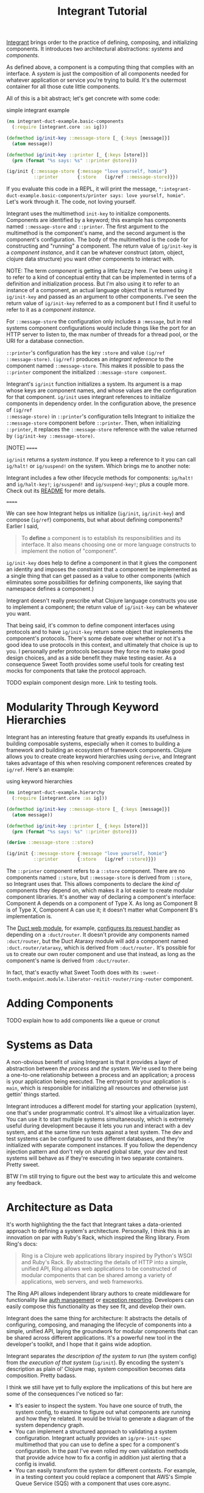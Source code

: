 #+TITLE: Integrant Tutorial

[[https://github.com/weavejester/integrant][Integrant]] brings order to the practice of defining, composing, and initializing
components. It introduces two architectural abstractions: /systems/ and
/components/.

As defined above, a component is a computing thing that complies with an
interface. A /system/ is just the composition of all components needed for
whatever application or service you're trying to build. It's the outermost
container for all those cute little components.

All of this is a bit abstract; let's get concrete with some code:

#+CAPTION: simple integrant example
#+BEGIN_SRC clojure
(ns integrant-duct-example.basic-components
  (:require [integrant.core :as ig]))

(defmethod ig/init-key ::message-store [_ {:keys [message]}]
  (atom message))

(defmethod ig/init-key ::printer [_ {:keys [store]}]
  (prn (format "%s says: %s" ::printer @store)))

(ig/init {::message-store {:message "love yourself, homie"}
          ::printer       {:store   (ig/ref ::message-store)}})
#+END_SRC

If you evaluate this code in a REPL, it will print the message,
~":integrant-duct-example.basic-components/printer says: love yourself, homie"~.
Let's work through it. The code, not loving yourself.

Integrant uses the multimethod ~init-key~ to initialize components. Components
are identified by a keyword; this example has components named ~::message-store~
and ~::printer~. The first argument to the multimethod is the component's name,
and the second argument is the component's configuration. The body of the
multimethod is the code for constructing and "running" a component. The return
value of ~ig/init-key~ is a /component instance/, and it can be whatever
construct (atom, object, clojure data structure) you want other components to
interact with.

NOTE: The term /component/ is getting a little fuzzy here. I've been using it to
refer to a kind of conceptual entity that can be implemented in terms of a
definition and initialization process. But I'm also using it to refer to an
instance of a component, an actual language object that is returned by
~ig/init-key~ and passed as an argument to other components. I've seen the
return value of ~ig/init-key~ referred to as a component but I find it useful to
refer to it as a /component instance/.

For ~::message-store~ the configuration only includes a ~:message~, but in real
systems component configurations would include things like the port for an HTTP
server to listen to, the max number of threads for a thread pool, or the URI for
a database connection.

~::printer~'s configuration has the key ~:store~ and value ~(ig/ref
::message-store)~. ~(ig/ref)~ produces an /integrant reference/ to the component
named ~::message-store~. This makes it possible to pass the ~::printer~
component the initialized ~::message-store component~.

Integrant's ~ig/init~ function initializes a system. Its argument is a map whose
keys are component names, and whose values are the configuration for that
component. ~ig/init~ uses integrant references to initialize components in
dependency order. In the configuration above, the presence of ~(ig/ref
::message-store)~ in ~::printer~'s configuration tells Integrant to initialize
the ~::message-store~ component before ~::printer~. Then, when initializing
~::printer~, it replaces the ~::message-store~ reference with the value returned
by ~(ig/init-key ::message-store)~.

[NOTE]
======

~ig/init~ returns a /system instance/. If you keep a reference to it you can
call ~ig/halt!~ or ~ig/suspend!~ on the system. Which brings me to another note:

Integrant includes a few other lifecycle methods for components:
~ig/halt!~ and ~ig/halt-key!~; ~ig/suspend!~ and ~ig/suspend-key!~; plus a
couple more. Check out its [[https://github.com/weavejester/integrant][README]] for more details.

======

We can see how Integrant helps us initialize (~ig/init~, ~ig/init-key~) and
compose (~ig/ref~) components, but what about defining components? Earlier I
said,

#+BEGIN_QUOTE
To *define* a component is to establish its responsibilities and its interface.
It also means choosing one or more language constructs to implement the notion
of "component".
#+END_QUOTE

~ig/init-key~ does help to define a component in that it gives the component an
identity and imposes the constraint that a component be implemented as a single
thing that can get passed as a value to other components (which eliminates some
possibilities for defining components, like saying that namespace defines a
component.)

Integrant doesn't really prescribe what Clojure language constructs you use to
implement a component; the return value of ~ig/init-key~ can be whatever you
want.

That being said, it's common to define component interfaces using protocols and
to have ~ig/init-key~ return some object that implements the component's
protocols. There's some debate over whether or not it's a good idea to use
protocols in this context, and ultimately that choice is up to you. I personally
prefer protocols because they force me to make good design choices, and as a
side benefit they make testing easier. As a consequence Sweet Tooth provides
some useful tools for creating test mocks for components that take the protocol
approach.

TODO explain component design more. Link to testing tools.

* Modularity Through Keyword Hierarchies

Integrant has an interesting feature that greatly expands its usefulness in
building composable systems, especially when it comes to building a framework
and building an ecosystem of framework components. Clojure allows you to create
create keyword hierarchies using ~derive~, and Integrant takes advantage of this
when resolving component references created by ~ig/ref~. Here's an example:

#+CAPTION: using keyword hierarchies
#+BEGIN_SRC clojure
(ns integrant-duct-example.hierarchy
  (:require [integrant.core :as ig]))

(defmethod ig/init-key ::message-store [_ {:keys [message]}]
  (atom message))

(defmethod ig/init-key ::printer [_ {:keys [store]}]
  (prn (format "%s says: %s" ::printer @store)))

(derive ::message-store ::store)

(ig/init {::message-store {:message "love yourself, homie"}
          ::printer       {:store   (ig/ref ::store)}})
#+END_SRC

The ~::printer~ component refers to a ~::store~ component. There are no
components named ~::store~, but ~::message-store~ is derived from ~::store~, so
Integrant uses that. This allows components to declare the /kind of/ components
they depend on, which makes it a lot easier to create modular component
libraries. It's another way of declaring a component's interface: Component A
depends on a component of Type X. As long as Component B is of Type X, Component
A can use it; it doesn't matter what Component B's implementation is.

The [[https://github.com/duct-framework/module.web][Duct web module]], for example, [[https://github.com/duct-framework/module.web/blob/master/src/duct/module/web.clj#L54][configures its request handler]] as depending on
a ~:duct/router~. It doesn't provide any components named ~:duct/router~, but
the Duct Ataraxy module will add a component named ~:duct.router/ataraxy~, which
is derived from ~:duct/router.~ It's possible for us to create our own router
component and use that instead, as long as the component's name is derived from
~:duct/router~.

In fact, that's exactly what Sweet Tooth does with its
~:sweet-tooth.endpoint.module.liberator-reitit-router/ring-router~
component.

* Adding Components

TODO explain how to add components like a queue or cronut

* Systems as Data

A non-obvious benefit of using Integrant is that it provides a layer of
abstraction between /the process/ and /the system/. We're used to there being a
one-to-one relationship between a process and an application; a process is your
application being executed. The entrypoint to your application is ~-main~, which
is responsible for initializing all resources and otherwise just gettin' things
started.

Integrant introduces a different model for starting your application (system),
one that's under programmatic control. It's almost like a virtualization layer.
You can use it to start multiple systems simultaneously, which is extremely
useful during development because it lets you run and interact with a dev
system, and at the same time run tests against a test system. The dev and test
systems can be configured to use different databases, and they're initialized
with separate component instances. If you follow the dependency injection
pattern and don't rely on shared global state, your dev and test systems will
behave as if they're executing in two separate containers. Pretty sweet.

BTW I'm still trying to figure out the best way to articulate this and welcome
any feedback.

* Architecture as Data

It's worth highlighting the the fact that Integrant takes a data-oriented
approach to defining a system's architecture. Personally, I think this is an
innovation on par with Ruby's Rack, which inspired the Ring library. From Ring's
docs:

#+BEGIN_QUOTE
Ring is a Clojure web applications library inspired by Python's WSGI and Ruby's
Rack. By abstracting the details of HTTP into a simple, unified API, Ring allows
web applications to be constructed of modular components that can be shared
among a variety of applications, web servers, and web frameworks.
#+END_QUOTE

The Ring API allows independent library authors to create middleware for
functionality like [[https://github.com/funcool/buddy-auth][auth management]] or [[https://github.com/sethtrain/raven-clj][exception reporting]]. Developers can easily
compose this functionality as they see fit, and develop their own.

Integrant does the same thing for architecture: It abstracts the details of
configuring, composing, and managing the lifecycle of components into a simple,
unified API, laying the groundwork for modular components that can be shared
across different applications. It's a powerful new tool in the developer's
toolkit, and I hope that it gains wide adoption.

Integrant separates /the description of the system to run/ (the system config)
from /the execution of that system/ (~ig/init~). By encoding the system's
description as plain ol' Clojure map, system composition becomes data
composition. Pretty badass.

I think we still have yet to fully explore the implications of this but here are
some of the consequences I've noticed so far:

- It's easier to inspect the system. You have one source of truth, the system
  config, to examine to figure out what components are running and how they're
  related. It would be trivial to generate a diagram of the system dependency
  graph.
- You can implement a structured approach to validating a system configuration.
  Integrant actually provides an ~ig/pre-init-spec~ multimethod that you can use
  to define a spec for a component's configuration. In the past I've even rolled
  my own validation methods that provide advice how to fix a config in addition
  just alerting that a config is invalid.
- You can easily transform the system for different contexts. For example, in a
  testing context you could replace a component that AWS's Simple Queue Service
  (SQS) with a component that uses core.async.
